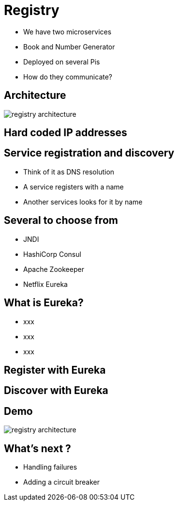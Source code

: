 ifndef::imagesdir[:imagesdir: images]

= Registry

[%step]
* We have two microservices
* Book and Number Generator
* Deployed on several Pis
* How do they communicate?

== Architecture

image::registry-architecture.png[]

== Hard coded IP addresses


== Service registration and discovery

[%step]
* Think of it as DNS resolution
* A service registers with a name
* Another services looks for it by name

== Several to choose from

[%step]
* JNDI
* HashiCorp Consul
* Apache Zookeeper
* Netflix Eureka

== What is Eureka?

[%step]
* xxx
* xxx
* xxx

== Register with Eureka


== Discover with Eureka


== Demo

image::registry-architecture.png[]

== What's next ?

[%step]
* Handling failures
* Adding a circuit breaker
